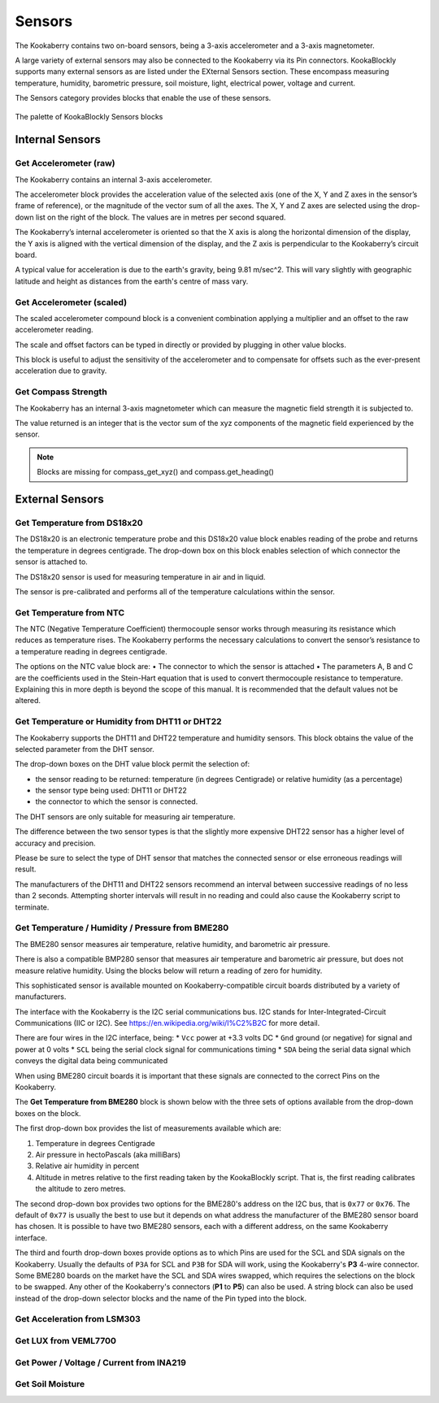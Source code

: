 -------
Sensors
-------

The Kookaberry contains two on-board sensors, being a 3-axis accelerometer and a 
3-axis magnetometer.  

A large variety of external sensors may also be connected to the Kookaberry via its Pin connectors.  
KookaBlockly supports many external sensors as are listed under the EXternal Sensors section.  
These encompass measuring temperature, humidity, barometric pressure, soil moisture, light, electrical power, voltage and current.

The Sensors category provides blocks that enable the use of these sensors.

.. figure:: images/sensors-palette.png
   :width: 500
   :align: center
   
   The palette of KookaBlockly Sensors blocks


Internal Sensors
-----------------

Get Accelerometer (raw)
~~~~~~~~~~~~~~~~~~~~~~~

The Kookaberry contains an internal 3-axis accelerometer.  

The accelerometer block provides the acceleration value of the selected axis (one of the X, Y and Z axes in the 
sensor’s frame of reference), or the magnitude of the vector sum of all the axes.  The X, Y and Z axes are selected using the  drop-down list on 
the right of the block.  The values are in metres per second squared. 

.. image:: images/sensors-get-accelerometer.png
   :height: 120
   :align: center


The Kookaberry’s internal accelerometer is oriented so that the X axis is along the horizontal 
dimension of the display, the Y axis is aligned with the vertical dimension of the display, and the 
Z axis is perpendicular to the Kookaberry’s circuit board.

A typical value for acceleration is due to the earth's gravity, being 9.81 m/sec^2.  This will vary slightly with geographic
latitude and height as distances from the earth's centre of mass vary.


Get Accelerometer (scaled)
~~~~~~~~~~~~~~~~~~~~~~~~~~

The scaled accelerometer compound block is a convenient combination applying a multiplier and an offset to the raw accelerometer reading.  

The scale and offset factors can be typed in directly or provided by plugging in other value blocks.

.. image:: images/sensors-get-accelerometer-maths.png
   :height: 120
   :align: center


This block is useful to adjust the sensitivity of the accelerometer and to compensate for offsets such as the ever-present acceleration due to gravity.


Get Compass Strength
~~~~~~~~~~~~~~~~~~~~

The Kookaberry has an internal 3-axis magnetometer which can measure the magnetic field strength it is subjected to.

.. image:: images/sensors-get-compass-strength.png
   :height: 100
   :align: center


The value returned is an integer that is the vector sum of the xyz components of the magnetic field experienced by the sensor.

.. note::

   Blocks are missing for compass_get_xyz() and compass.get_heading()


External Sensors
----------------

Get Temperature from DS18x20
~~~~~~~~~~~~~~~~~~~~~~~~~~~~

The DS18x20 is an electronic temperature probe and this DS18x20 value block enables 
reading of the probe and returns the temperature in degrees centigrade.  The drop-down box on this 
block enables selection of which connector the sensor is attached to.

.. image:: images/sensors-get-temp-ds18b20.png
   :height: 120
   :align: center


The DS18x20 sensor is used for measuring temperature in air and in liquid.  

The sensor is pre-calibrated and performs all of the temperature calculations within the sensor.

Get Temperature from NTC
~~~~~~~~~~~~~~~~~~~~~~~~
 
The NTC (Negative Temperature Coefficient) thermocouple sensor works through measuring its resistance which reduces as temperature rises.  
The Kookaberry performs the necessary calculations to convert the sensor’s resistance to a temperature reading in degrees centigrade.

The options on the NTC value block are:
•	The connector to which the sensor is attached
•	The parameters A, B and C are the coefficients used in the Stein-Hart equation that is used to convert thermocouple resistance to temperature.  
Explaining this in more depth is beyond the scope of this manual.  It is recommended that the default values not be altered.

.. image:: images/sensors-get-temp-ntc.png
   :height: 120
   :align: center


Get Temperature or Humidity from DHT11 or DHT22
~~~~~~~~~~~~~~~~~~~~~~~~~~~~~~~~~~~~~~~~~~~~~~~

The Kookaberry supports the DHT11 and DHT22 temperature and humidity sensors.  This block obtains the value of the selected parameter from the DHT sensor.

The drop-down boxes on the DHT value block permit the selection of:

* the sensor reading to be returned: temperature (in degrees Centigrade) or relative humidity (as a percentage)
* the sensor type being used: DHT11 or DHT22
* the connector to which the sensor is connected.


.. image:: images/sensors-get-temp-dht.png
   :height: 120
   :align: center


.. image:: images/sensors-get-temp-dht-select.png
   :height: 120
   :align: center


The DHT sensors are only suitable for measuring air temperature.

The difference between the two sensor types is that the slightly more expensive DHT22 sensor has a higher level of accuracy and precision.  

Please be sure to select the type of DHT sensor that matches the connected sensor or else erroneous readings will result.

The manufacturers of the DHT11 and DHT22 sensors recommend an interval between successive readings of no less than 2 seconds.  
Attempting shorter intervals will result in no reading and could also cause the Kookaberry script to terminate.


Get Temperature / Humidity / Pressure from BME280
~~~~~~~~~~~~~~~~~~~~~~~~~~~~~~~~~~~~~~~~~~~~~~~~~

The BME280 sensor measures air temperature, relative humidity, and barometric air pressure. 

There is also a compatible BMP280 sensor that measures air temperature and barometric air pressure, 
but does not measure relative humidity.  Using the blocks below will return a reading of zero for humidity.

This sophisticated sensor is available mounted on Kookaberry-compatible circuit boards distributed by a variety of manufacturers.  

The interface with the Kookaberry is the I2C serial communications bus. I2C stands for Inter-Integrated-Circuit Communications (IIC or I2C).
See https://en.wikipedia.org/wiki/I%C2%B2C for more detail.

There are four wires in the I2C interface, being: 
* ``Vcc`` power at +3.3 volts DC
* ``Gnd`` ground (or negative) for signal and power at 0 volts
* ``SCL`` being the serial clock signal for communications timing
* ``SDA`` being the serial data signal which conveys the digital data being communicated

When using BME280 circuit boards it is important that these signals are connected to the correct Pins on the Kookaberry.

The **Get Temperature from BME280** block is shown below with the three sets of options available from the drop-down boxes on the block.

The first drop-down box provides the list of measurements available which are:

1.  Temperature in degrees Centigrade
2.  Air pressure in hectoPascals (aka milliBars)
3.  Relative air humidity in percent
4.  Altitude in metres relative to the first reading taken by the KookaBlockly script. That is, the first reading calibrates the altitude to zero metres.
    

.. image:: images/sensors-get-temp-bme.png
   :height: 120
   :align: center

The second drop-down box provides two options for the BME280's address on the I2C bus, that is ``0x77`` or ``0x76``.  
The default of ``0x77`` is usually the best to use but it depends on what address the manufacturer of the BME280 sensor board has chosen.
It is possible to have two BME280 sensors, each with a different address, on the same Kookaberry interface.

.. image:: images/sensors-get-temp-bme-adx.png
   :height: 120
   :align: center

The third and fourth drop-down boxes provide options as to which Pins are used for the SCL and SDA signals on the Kookaberry.
Usually the defaults of ``P3A`` for SCL and ``P3B`` for SDA will work, using the Kookaberry's **P3** 4-wire connector.  
Some BME280 boards on the market have the SCL and SDA wires swapped, which requires the selections on the block to be swapped.
Any other of the Kookaberry's connectors (**P1** to **P5**) can also be used.
A string block can also be used instead of the drop-down selector blocks and the name of the Pin typed into the block.

.. image:: images/sensors-get-temp-bme-pins.png
   :height: 120
   :align: center


Get Acceleration from LSM303
~~~~~~~~~~~~~~~~~~~~~~~~~~~~

 



.. image:: images/sensors-get-accelerometer-lsm303.png
   :height: 120
   :align: center




.. image:: images/sensors-get-accelerometer-lsm303-pins.png
   :height: 120
   :align: center






Get LUX from VEML7700
~~~~~~~~~~~~~~~~~~~~~

 

.. image:: images/sensors-get-lux-veml7700-pins.png
   :height: 120
   :align: center



Get Power / Voltage / Current from INA219
~~~~~~~~~~~~~~~~~~~~~~~~~~~~~~~~~~~~~~~~~


.. image:: images/sensors-get-power-ina219.png
   :height: 120
   :align: center



.. image:: images/sensors-get-power-ina219-pins.png
   :height: 120
   :align: center


Get Soil Moisture
~~~~~~~~~~~~~~~~~

 

.. image:: images/sensors-get-soil-moisture.png
   :height: 120
   :align: center






 
